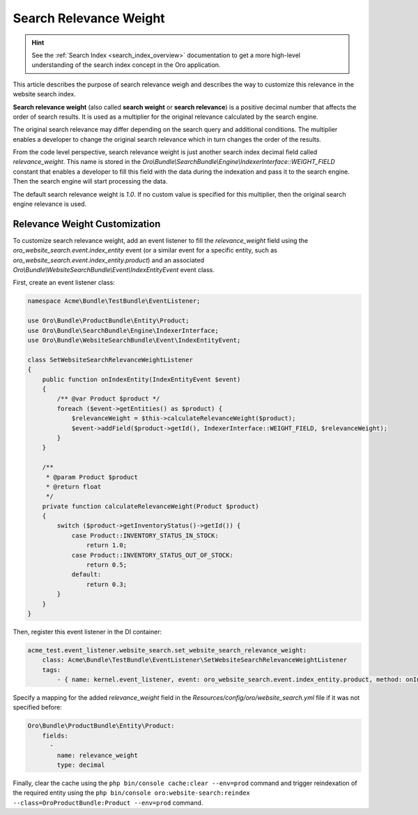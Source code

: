 Search Relevance Weight
=======================

.. hint:: See the :ref:`Search Index <search_index_overview>` documentation to get a more high-level understanding of the search index concept in the Oro application.

This article describes the purpose of search relevance weigh and describes the way to customize this relevance in the website search index.

**Search relevance weight** (also called **search weight** or **search relevance**) is a positive decimal number that affects the order of search results. It is used as a multiplier for the original relevance calculated by the search engine.

The original search relevance may differ depending on the search query and additional conditions. The multiplier enables a developer to change the original search relevance which in turn changes the order of the results.

From the code level perspective, search relevance weight is just another search index decimal field called `relevance_weight`. This name is stored in the `Oro\\Bundle\\SearchBundle\\Engine\\IndexerInterface::WEIGHT_FIELD` constant that enables a developer to fill this field with the data during the indexation and pass it to the search engine. Then the search engine will start processing the data.

The default search relevance weight is `1.0`. If no custom value is specified for this multiplier, then the original search engine relevance is used.

Relevance Weight Customization
------------------------------

To customize search relevance weight, add an event listener to fill the `relevance_weight` field using the `oro_website_search.event.index_entity` event (or a similar event for a specific entity, such as `oro_website_search.event.index_entity.product`) and an associated `Oro\\Bundle\\WebsiteSearchBundle\\Event\\IndexEntityEvent` event class.

First, create an event listener class:

.. code-block:: php

    namespace Acme\Bundle\TestBundle\EventListener;

    use Oro\Bundle\ProductBundle\Entity\Product;
    use Oro\Bundle\SearchBundle\Engine\IndexerInterface;
    use Oro\Bundle\WebsiteSearchBundle\Event\IndexEntityEvent;

    class SetWebsiteSearchRelevanceWeightListener
    {
        public function onIndexEntity(IndexEntityEvent $event)
        {
            /** @var Product $product */
            foreach ($event->getEntities() as $product) {
                $relevanceWeight = $this->calculateRelevanceWeight($product);
                $event->addField($product->getId(), IndexerInterface::WEIGHT_FIELD, $relevanceWeight);
            }
        }

        /**
         * @param Product $product
         * @return float
         */
        private function calculateRelevanceWeight(Product $product)
        {
            switch ($product->getInventoryStatus()->getId()) {
                case Product::INVENTORY_STATUS_IN_STOCK:
                    return 1.0;
                case Product::INVENTORY_STATUS_OUT_OF_STOCK:
                    return 0.5;
                default:
                    return 0.3;
            }
        }
    }

Then, register this event listener in the DI container:

.. code-block:: yaml


    acme_test.event_listener.website_search.set_website_search_relevance_weight:
        class: Acme\Bundle\TestBundle\EventListener\SetWebsiteSearchRelevanceWeightListener
        tags:
            - { name: kernel.event_listener, event: oro_website_search.event.index_entity.product, method: onIndexEntity }

Specify a mapping for the added `relevance_weight` field in the `Resources/config/oro/website_search.yml` file if it was not specified before:

.. code-block:: yaml


    Oro\Bundle\ProductBundle\Entity\Product:
        fields:
          -
            name: relevance_weight
            type: decimal


Finally, clear the cache using the ``php bin/console cache:clear --env=prod`` command and trigger reindexation of the required entity using the ``php bin/console oro:website-search:reindex --class=OroProductBundle:Product --env=prod`` command.
